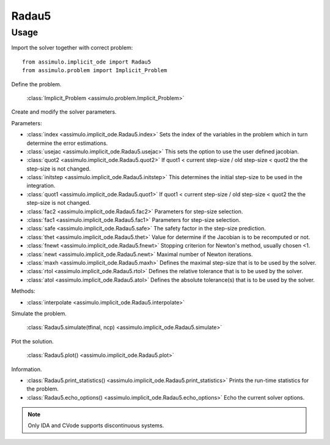 
Radau5
=================================

Usage
--------------

Import the solver together with correct problem:: 

    from assimulo.implicit_ode import Radau5
    from assimulo.problem import Implicit_Problem

Define the problem. 

    :class:`Implicit_Problem <assimulo.problem.Implicit_Problem>`

Create and modify the solver parameters.

Parameters:

- :class:`index <assimulo.implicit_ode.Radau5.index>` Sets the index of the variables in the problem which in turn determine the error estimations.
- :class:`usejac <assimulo.implicit_ode.Radau5.usejac>` This sets the option to use the user defined jacobian.
- :class:`quot2 <assimulo.implicit_ode.Radau5.quot2>` If quot1 < current step-size / old step-size < quot2 the the step-size is not changed.
- :class:`initstep <assimulo.implicit_ode.Radau5.initstep>` This determines the initial step-size to be used in the integration.
- :class:`quot1 <assimulo.implicit_ode.Radau5.quot1>` If quot1 < current step-size / old step-size < quot2 the the step-size is not changed.
- :class:`fac2 <assimulo.implicit_ode.Radau5.fac2>` Parameters for step-size selection.
- :class:`fac1 <assimulo.implicit_ode.Radau5.fac1>` Parameters for step-size selection.
- :class:`safe <assimulo.implicit_ode.Radau5.safe>` The safety factor in the step-size prediction.
- :class:`thet <assimulo.implicit_ode.Radau5.thet>` Value for determine if the Jacobian is to be recomputed or not.
- :class:`fnewt <assimulo.implicit_ode.Radau5.fnewt>` Stopping criterion for Newton's method, usually chosen <1.
- :class:`newt <assimulo.implicit_ode.Radau5.newt>` Maximal number of Newton iterations.
- :class:`maxh <assimulo.implicit_ode.Radau5.maxh>` Defines the maximal step-size that is to be used by the solver.
- :class:`rtol <assimulo.implicit_ode.Radau5.rtol>` Defines the relative tolerance that is to be used by the solver.
- :class:`atol <assimulo.implicit_ode.Radau5.atol>` Defines the absolute tolerance(s) that is to be used by the solver.

Methods:

- :class:`interpolate <assimulo.implicit_ode.Radau5.interpolate>`

Simulate the problem.

    :class:`Radau5.simulate(tfinal, ncp) <assimulo.implicit_ode.Radau5.simulate>` 

Plot the solution.

    :class:`Radau5.plot() <assimulo.implicit_ode.Radau5.plot>`

Information.

- :class:`Radau5.print_statistics() <assimulo.implicit_ode.Radau5.print_statistics>` Prints the run-time statistics for the problem.
- :class:`Radau5.echo_options() <assimulo.implicit_ode.Radau5.echo_options>` Echo the current solver options.

.. note::

    Only IDA and CVode supports discontinuous systems.
